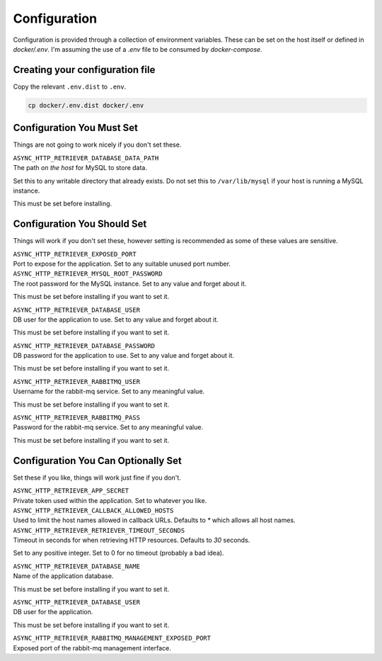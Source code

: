 =============
Configuration
=============

Configuration is provided through a collection of environment variables. These can be set on the host itself
or defined in `docker/.env`. I'm assuming the use of a `.env` file to be consumed by `docker-compose`.

--------------------------------
Creating your configuration file
--------------------------------

Copy the relevant ``.env.dist`` to ``.env``.

.. code-block:: sh

    cp docker/.env.dist docker/.env

--------------------------
Configuration You Must Set
--------------------------

Things are not going to work nicely if you don't set these.

| ``ASYNC_HTTP_RETRIEVER_DATABASE_DATA_PATH``
| The path *on the host* for MySQL to store data.

Set this to any writable directory that already exists.
Do not set this to ``/var/lib/mysql`` if your host is running a MySQL instance.

This must be set before installing.

----------------------------
Configuration You Should Set
----------------------------

Things will work if you don't set these, however setting is recommended as some
of these values are sensitive.

| ``ASYNC_HTTP_RETRIEVER_EXPOSED_PORT``
| Port to expose for the application. Set to any suitable unused port number.

| ``ASYNC_HTTP_RETRIEVER_MYSQL_ROOT_PASSWORD``
| The root password for the MySQL instance. Set to any value and forget about it.

This must be set before installing if you want to set it.

| ``ASYNC_HTTP_RETRIEVER_DATABASE_USER``
| DB user for the application to use. Set to any value and forget about it.

This must be set before installing if you want to set it.

| ``ASYNC_HTTP_RETRIEVER_DATABASE_PASSWORD``
| DB password for the application to use. Set to any value and forget about it.

This must be set before installing if you want to set it.

| ``ASYNC_HTTP_RETRIEVER_RABBITMQ_USER``
| Username for the rabbit-mq service. Set to any meaningful value.

This must be set before installing if you want to set it.

| ``ASYNC_HTTP_RETRIEVER_RABBITMQ_PASS``
| Password for the rabbit-mq service. Set to any meaningful value.

This must be set before installing if you want to set it.

------------------------------------
Configuration You Can Optionally Set
------------------------------------

Set these if you like, things will work just fine if you don't.

| ``ASYNC_HTTP_RETRIEVER_APP_SECRET``
| Private token used within the application. Set to whatever you like.

| ``ASYNC_HTTP_RETRIEVER_CALLBACK_ALLOWED_HOSTS``
| Used to limit the host names allowed in callback URLs. Defaults to `*` which allows all host names.

| ``ASYNC_HTTP_RETRIEVER_RETRIEVER_TIMEOUT_SECONDS``
| Timeout in seconds for when retrieving HTTP resources. Defaults to `30` seconds.

Set to any positive integer. Set to 0 for no timeout (probably a bad idea).

| ``ASYNC_HTTP_RETRIEVER_DATABASE_NAME``
| Name of the application database.

This must be set before installing if you want to set it.

| ``ASYNC_HTTP_RETRIEVER_DATABASE_USER``
| DB user for the application.

This must be set before installing if you want to set it.

| ``ASYNC_HTTP_RETRIEVER_RABBITMQ_MANAGEMENT_EXPOSED_PORT``
| Exposed port of the rabbit-mq management interface.
